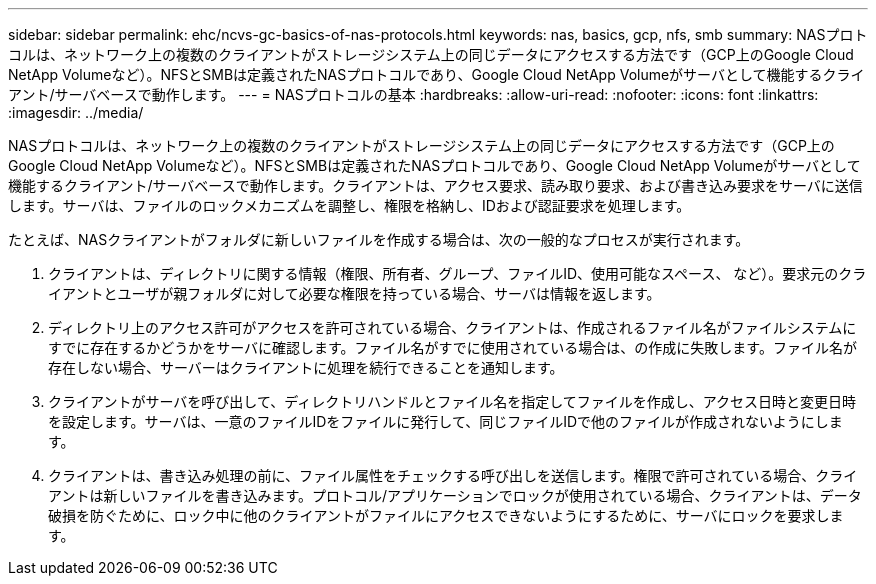 ---
sidebar: sidebar 
permalink: ehc/ncvs-gc-basics-of-nas-protocols.html 
keywords: nas, basics, gcp, nfs, smb 
summary: NASプロトコルは、ネットワーク上の複数のクライアントがストレージシステム上の同じデータにアクセスする方法です（GCP上のGoogle Cloud NetApp Volumeなど）。NFSとSMBは定義されたNASプロトコルであり、Google Cloud NetApp Volumeがサーバとして機能するクライアント/サーバベースで動作します。 
---
= NASプロトコルの基本
:hardbreaks:
:allow-uri-read: 
:nofooter: 
:icons: font
:linkattrs: 
:imagesdir: ../media/


[role="lead"]
NASプロトコルは、ネットワーク上の複数のクライアントがストレージシステム上の同じデータにアクセスする方法です（GCP上のGoogle Cloud NetApp Volumeなど）。NFSとSMBは定義されたNASプロトコルであり、Google Cloud NetApp Volumeがサーバとして機能するクライアント/サーバベースで動作します。クライアントは、アクセス要求、読み取り要求、および書き込み要求をサーバに送信します。サーバは、ファイルのロックメカニズムを調整し、権限を格納し、IDおよび認証要求を処理します。

たとえば、NASクライアントがフォルダに新しいファイルを作成する場合は、次の一般的なプロセスが実行されます。

. クライアントは、ディレクトリに関する情報（権限、所有者、グループ、ファイルID、使用可能なスペース、 など）。要求元のクライアントとユーザが親フォルダに対して必要な権限を持っている場合、サーバは情報を返します。
. ディレクトリ上のアクセス許可がアクセスを許可されている場合、クライアントは、作成されるファイル名がファイルシステムにすでに存在するかどうかをサーバに確認します。ファイル名がすでに使用されている場合は、の作成に失敗します。ファイル名が存在しない場合、サーバーはクライアントに処理を続行できることを通知します。
. クライアントがサーバを呼び出して、ディレクトリハンドルとファイル名を指定してファイルを作成し、アクセス日時と変更日時を設定します。サーバは、一意のファイルIDをファイルに発行して、同じファイルIDで他のファイルが作成されないようにします。
. クライアントは、書き込み処理の前に、ファイル属性をチェックする呼び出しを送信します。権限で許可されている場合、クライアントは新しいファイルを書き込みます。プロトコル/アプリケーションでロックが使用されている場合、クライアントは、データ破損を防ぐために、ロック中に他のクライアントがファイルにアクセスできないようにするために、サーバにロックを要求します。

